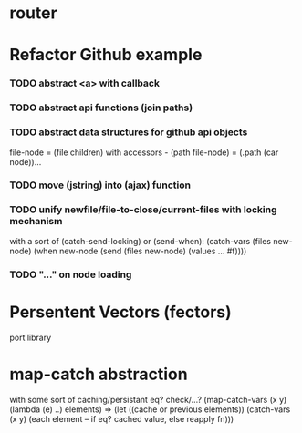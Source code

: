 * router
* Refactor Github example

*** TODO abstract <a> with callback
*** TODO abstract api functions (join paths)
*** TODO abstract data structures for github api objects
file-node = (file children) with accessors - (path file-node) = (.path (car node))...
*** TODO move (jstring) into (ajax) function
*** TODO unify newfile/file-to-close/current-files with locking mechanism
with a sort of (catch-send-locking) or (send-when):
(catch-vars (files new-node)
  (when new-node
    (send (files new-node)
     (values ... #f))))

*** TODO "..." on node loading

* Persentent Vectors (fectors)
port library
* map-catch abstraction
with some sort of caching/persistant eq? check/...?
(map-catch-vars (x y)
  (lambda (e) ..) elements)
=>
(let ((cache or previous elements))
  (catch-vars (x y)
    (each element -- if eq? cached value, else reapply fn)))
